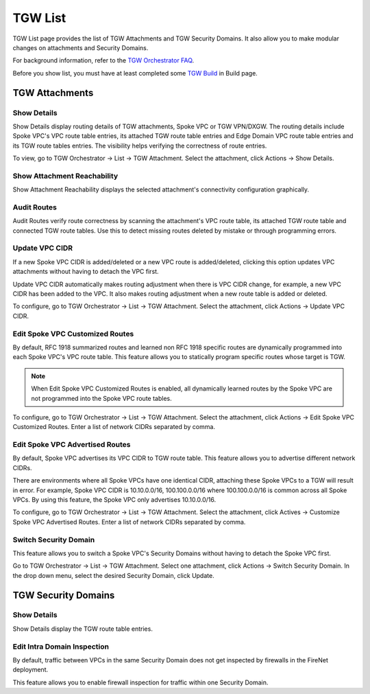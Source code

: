 .. meta::
  :description: TGW List
  :keywords: AWS Transit Gateway, Transit Gateway, AWS TGW, TGW orchestrator, Aviatrix Transit network, TGW Build


=========================================================
TGW List
=========================================================

TGW List page provides the list of TGW Attachments and TGW Security Domains. It also allow you to make modular changes on attachments and Security Domains. 

For background information, refer to the `TGW Orchestrator FAQ <https://docs.aviatrix.com/HowTos/tgw_faq.html>`_.

Before you show list, you must have at least completed some `TGW Build  <https://docs.aviatrix.com/HowTos/tgw_build.html>`_ in Build page. 

TGW Attachments
-------------------------------------------

Show Details
~~~~~~~~~~~~~~~

Show Details display routing details of TGW attachments, Spoke VPC or TGW VPN/DXGW. 
The routing details include Spoke VPC's VPC route table entries, its attached TGW route table entries and Edge 
Domain VPC route table entries and its TGW route tables entries. The visibility helps verifying the correctness
of route entries.   

To view, go to TGW Orchestrator -> List -> TGW Attachment. Select the attachment, click Actions -> Show Details. 

Show Attachment Reachability
~~~~~~~~~~~~~~~~~~~~~~~~~~~~~~

Show Attachment Reachability displays the selected attachment's connectivity configuration graphically. 


Audit Routes
~~~~~~~~~~~~~~

Audit Routes verify route correctness by scanning the attachment's VPC route table, its attached TGW route table 
and connected TGW route tables. Use this to detect missing routes deleted by mistake or through programming 
errors.  

Update VPC CIDR
~~~~~~~~~~~~~~~~~

If a new Spoke VPC CIDR is added/deleted or a new VPC route is added/deleted, clicking this option updates VPC 
attachments without having to detach the VPC first. 

Update VPC CIDR automatically makes routing adjustment when there is VPC CIDR change, for example, a new VPC CIDR has 
been added to the VPC. It also makes routing adjustment when a new route table is added or deleted. 

To configure, go to TGW Orchestrator -> List -> TGW Attachment. Select the attachment, click Actions -> Update VPC CIDR.


Edit Spoke VPC Customized Routes
~~~~~~~~~~~~~~~~~~~~~~~~~~~~~~~~~~

By default, RFC 1918 summarized routes and learned non RFC 1918 specific routes are dynamically programmed into
each Spoke VPC's VPC route table. This feature allows you to statically program specific routes whose 
target is TGW. 

.. Note::

 When Edit Spoke VPC Customized Routes is enabled, all dynamically learned routes by the Spoke VPC are not programmed into the Spoke VPC route tables.  

To configure, go to TGW Orchestrator -> List -> TGW Attachment. Select the attachment, click Actions -> Edit Spoke VPC Customized Routes. Enter a list of network CIDRs separated by comma. 


Edit Spoke VPC Advertised Routes
~~~~~~~~~~~~~~~~~~~~~~~~~~~~~~~~~~~~~~~~

By default, Spoke VPC advertises its VPC CIDR to TGW route table. This feature allows you to advertise different network CIDRs. 

There are environments where all Spoke VPCs have one identical CIDR, attaching these Spoke VPCs to a TGW will result in error. 
For example, Spoke VPC CIDR is 10.10.0.0/16, 100.100.0.0/16 where 100.100.0.0/16 is common across all Spoke VPCs. 
By using this feature, the Spoke VPC only advertises 10.10.0.0/16.  

To configure, go to TGW Orchestrator -> List -> TGW Attachment. Select the attachment, click Actives -> Customize Spoke VPC Advertised Routes. Enter a list of network CIDRs separated by comma. 

Switch Security Domain
~~~~~~~~~~~~~~~~~~~~~~~~~

This feature allows you to switch a Spoke VPC's Security Domains without having to detach the Spoke VPC first. 

Go to TGW Orchestrator -> List -> TGW Attachment. Select one attachment, click Actions -> Switch Security Domain. In the drop 
down menu, select the desired Security Domain, click Update. 

TGW Security Domains
-------------------------

Show Details
~~~~~~~~~~~~~~~~~~~~~~~~~~~~~~

Show Details display the TGW route table entries. 

Edit Intra Domain Inspection
~~~~~~~~~~~~~~~~~~~~~~~~~~~~~

By default, traffic between VPCs in the same Security Domain does not get inspected by firewalls in the FireNet deployment. 

This feature allows you to enable firewall inspection for traffic within one Security Domain. 




.. |firewall_launch| image:: tgw_list_media/firewall_launch.png
   :scale: 30%

.. disqus::

